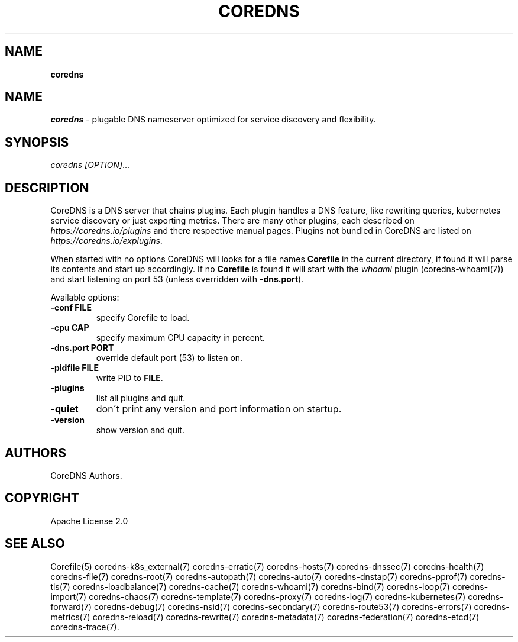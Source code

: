 .\" generated with Ronn/v0.7.3
.\" http://github.com/rtomayko/ronn/tree/0.7.3
.
.TH "COREDNS" "1" "March 2019" "CoreDNS" "CoreDNS"
.
.SH "NAME"
\fBcoredns\fR
.
.SH "NAME"
\fIcoredns\fR \- plugable DNS nameserver optimized for service discovery and flexibility\.
.
.SH "SYNOPSIS"
\fIcoredns\fR \fI[OPTION]\fR\.\.\.
.
.SH "DESCRIPTION"
CoreDNS is a DNS server that chains plugins\. Each plugin handles a DNS feature, like rewriting queries, kubernetes service discovery or just exporting metrics\. There are many other plugins, each described on \fIhttps://coredns\.io/plugins\fR and there respective manual pages\. Plugins not bundled in CoreDNS are listed on \fIhttps://coredns\.io/explugins\fR\.
.
.P
When started with no options CoreDNS will looks for a file names \fBCorefile\fR in the current directory, if found it will parse its contents and start up accordingly\. If no \fBCorefile\fR is found it will start with the \fIwhoami\fR plugin (coredns\-whoami(7)) and start listening on port 53 (unless overridden with \fB\-dns\.port\fR)\.
.
.P
Available options:
.
.TP
\fB\-conf\fR \fBFILE\fR
specify Corefile to load\.
.
.TP
\fB\-cpu\fR \fBCAP\fR
specify maximum CPU capacity in percent\.
.
.TP
\fB\-dns\.port\fR \fBPORT\fR
override default port (53) to listen on\.
.
.TP
\fB\-pidfile\fR \fBFILE\fR
write PID to \fBFILE\fR\.
.
.TP
\fB\-plugins\fR
list all plugins and quit\.
.
.TP
\fB\-quiet\fR
don\'t print any version and port information on startup\.
.
.TP
\fB\-version\fR
show version and quit\.
.
.SH "AUTHORS"
CoreDNS Authors\.
.
.SH "COPYRIGHT"
Apache License 2\.0
.
.SH "SEE ALSO"
Corefile(5) coredns\-k8s_external(7) coredns\-erratic(7) coredns\-hosts(7) coredns\-dnssec(7) coredns\-health(7) coredns\-file(7) coredns\-root(7) coredns\-autopath(7) coredns\-auto(7) coredns\-dnstap(7) coredns\-pprof(7) coredns\-tls(7) coredns\-loadbalance(7) coredns\-cache(7) coredns\-whoami(7) coredns\-bind(7) coredns\-loop(7) coredns\-import(7) coredns\-chaos(7) coredns\-template(7) coredns\-proxy(7) coredns\-log(7) coredns\-kubernetes(7) coredns\-forward(7) coredns\-debug(7) coredns\-nsid(7) coredns\-secondary(7) coredns\-route53(7) coredns\-errors(7) coredns\-metrics(7) coredns\-reload(7) coredns\-rewrite(7) coredns\-metadata(7) coredns\-federation(7) coredns\-etcd(7) coredns\-trace(7)\.

